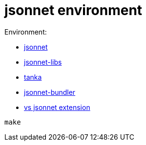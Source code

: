 = jsonnet environment

Environment:

* https://github.com/google/jsonnet[jsonnet]
* https://github.com/jsonnet-libs[jsonnet-libs]
* https://github.com/grafana/tanka[tanka ]
* https://github.com/jsonnet-bundler/jsonnet-bundler[jsonnet-bundler]
* https://github.com/grafana/vscode-jsonnet[vs jsonnet extension]


[source,bash]
----
make
----